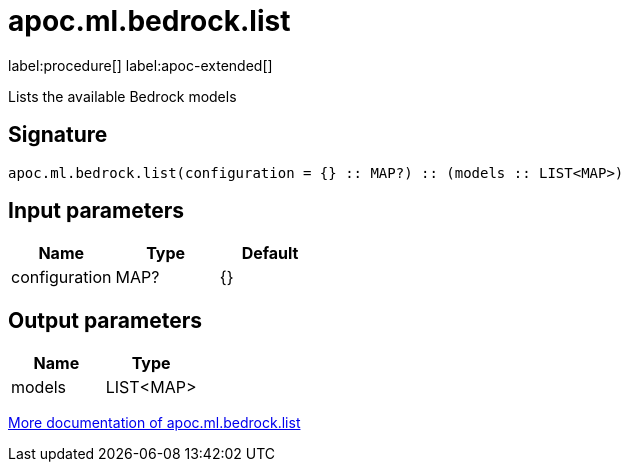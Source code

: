 = apoc.ml.bedrock.list
:description: This section contains reference documentation for the apoc.ml.bedrock.list procedure.

label:procedure[] label:apoc-extended[]

[.emphasis]
Lists the available Bedrock models

== Signature

[source]
----
apoc.ml.bedrock.list(configuration = {} :: MAP?) :: (models :: LIST<MAP>)
----

== Input parameters
[.procedures, opts=header]
|===
| Name | Type | Default
|configuration|MAP?|{}
|===

== Output parameters
[.procedures, opts=header]
|===
| Name | Type
|models|LIST<MAP>
|===

xref::ml/bedrock.adoc[More documentation of apoc.ml.bedrock.list,role=more information]
